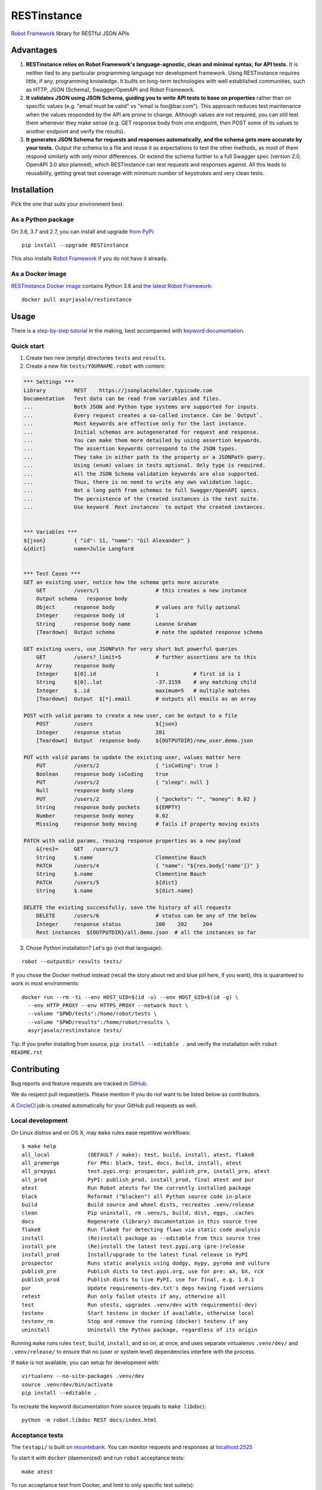 RESTinstance
============

`Robot Framework <http://robotframework.org>`__ library for RESTful JSON APIs

.. image:: https://circleci.com/gh/asyrjasalo/RESTinstance.svg?style=svg
    :target: https://circleci.com/gh/asyrjasalo/RESTinstance



Advantages
----------

1. **RESTinstance relies on Robot Framework's language-agnostic,
   clean and minimal syntax, for API tests.** It is neither tied to any
   particular programming language nor development framework.
   Using RESTinstance requires little, if any, programming knowledge.
   It builts on long-term technologies with well established communities,
   such as HTTP, JSON (Schema), Swagger/OpenAPI and Robot Framework.

2. **It validates JSON using JSON Schema, guiding you to write API tests
   to base on properties** rather than on specific values (e.g. "email
   must be valid" vs "email is foo\@bar.com"). This approach reduces test
   maintenance when the values responded by the API are prone to change.
   Although values are not required, you can still test them whenever they
   make sense (e.g. GET response body from one endpoint, then POST some
   of its values to another endpoint and verify the results).

3. **It generates JSON Schema for requests and responses automatically,
   and the schema gets more accurate by your tests.**
   Output the schema to a file and reuse it as expectations to test the other
   methods, as most of them respond similarly with only minor differences.
   Or extend the schema further to a full Swagger spec (version 2.0,
   OpenAPI 3.0 also planned), which RESTinstance can test requests and
   responses against. All this leads to reusability, getting great test
   coverage with minimum number of keystrokes and very clean tests.



Installation
------------

Pick the one that suits your environment best.

As a Python package
~~~~~~~~~~~~~~~~~~~
On 3.6, 3.7 and 2.7, you can install and upgrade `from PyPi <https://pypi.org/project/RESTinstance>`__:

::

    pip install --upgrade RESTinstance

This also installs `Robot Framework <https://pypi.org/project/robotframework>`__ if you do not have it already.

As a Docker image
~~~~~~~~~~~~~~~~~

`RESTinstance Docker image <https://hub.docker.com/r/asyrjasalo/restinstance/tags>`__
contains Python 3.6 and `the latest Robot Framework <https://pypi.org/project/robotframework/3.1.2>`__:

::

    docker pull asyrjasalo/restinstance



Usage
-----

There is a `step-by-step tutorial <https://github.com/asyrjasalo/RESTinstance/blob/master/examples>`__
in the making, best accompanied with `keyword documentation <https://asyrjasalo.github.io/RESTinstance>`__.

Quick start
~~~~~~~~~~~

1. Create two new (empty) directories ``tests`` and ``results``.

2. Create a new file ``tests/YOURNAME.robot`` with content:

.. code:: robotframework

    *** Settings ***
    Library         REST    https://jsonplaceholder.typicode.com
    Documentation   Test data can be read from variables and files.
    ...             Both JSON and Python type systems are supported for inputs.
    ...             Every request creates a so-called instance. Can be `Output`.
    ...             Most keywords are effective only for the last instance.
    ...             Initial schemas are autogenerated for request and response.
    ...             You can make them more detailed by using assertion keywords.
    ...             The assertion keywords correspond to the JSON types.
    ...             They take in either path to the property or a JSONPath query.
    ...             Using (enum) values in tests optional. Only type is required.
    ...             All the JSON Schema validation keywords are also supported.
    ...             Thus, there is no need to write any own validation logic.
    ...             Not a long path from schemas to full Swagger/OpenAPI specs.
    ...             The persistence of the created instances is the test suite.
    ...             Use keyword `Rest instances` to output the created instances.


    *** Variables ***
    ${json}         { "id": 11, "name": "Gil Alexander" }
    &{dict}         name=Julie Langford


    *** Test Cases ***
    GET an existing user, notice how the schema gets more accurate
        GET         /users/1                  # this creates a new instance
        Output schema   response body
        Object      response body             # values are fully optional
        Integer     response body id          1
        String      response body name        Leanne Graham
        [Teardown]  Output schema             # note the updated response schema

    GET existing users, use JSONPath for very short but powerful queries
        GET         /users?_limit=5           # further assertions are to this
        Array       response body
        Integer     $[0].id                   1           # first id is 1
        String      $[0]..lat                 -37.3159    # any matching child
        Integer     $..id                     maximum=5   # multiple matches
        [Teardown]  Output  $[*].email        # outputs all emails as an array

    POST with valid params to create a new user, can be output to a file
        POST        /users                    ${json}
        Integer     response status           201
        [Teardown]  Output  response body     ${OUTPUTDIR}/new_user.demo.json

    PUT with valid params to update the existing user, values matter here
        PUT         /users/2                  { "isCoding": true }
        Boolean     response body isCoding    true
        PUT         /users/2                  { "sleep": null }
        Null        response body sleep
        PUT         /users/2                  { "pockets": "", "money": 0.02 }
        String      response body pockets     ${EMPTY}
        Number      response body money       0.02
        Missing     response body moving      # fails if property moving exists

    PATCH with valid params, reusing response properties as a new payload
        &{res}=     GET   /users/3
        String      $.name                    Clementine Bauch
        PATCH       /users/4                  { "name": "${res.body['name']}" }
        String      $.name                    Clementine Bauch
        PATCH       /users/5                  ${dict}
        String      $.name                    ${dict.name}

    DELETE the existing successfully, save the history of all requests
        DELETE      /users/6                  # status can be any of the below
        Integer     response status           200    202     204
        Rest instances  ${OUTPUTDIR}/all.demo.json  # all the instances so far


3. Chose Python installation? Let's go (not that language):

::

    robot --outputdir results tests/

If you chose the Docker method instead (recall the story about red and blue pill here, if you want), this is quaranteed to work in most environments:

::

    docker run --rm -ti --env HOST_UID=$(id -u) --env HOST_GID=$(id -g) \
      --env HTTP_PROXY --env HTTPS_PROXY --network host \
      --volume "$PWD/tests":/home/robot/tests \
      --volume "$PWD/results":/home/robot/results \
      asyrjasalo/restinstance tests/

Tip: If you prefer installing from source, ``pip install --editable .``
and verify the installation with ``robot README.rst``



Contributing
------------

Bug reports and feature requests are tracked in
`GitHub <https://github.com/asyrjasalo/RESTinstance/issues>`__.

We do respect pull request(er)s. Please mention if you do not want to be
listed below as contributors.

A `CircleCI <https://circleci.com/gh/asyrjasalo/RESTinstance>`__ job is
created automatically for your GitHub pull requests as well.


Local development
~~~~~~~~~~~~~~~~~
On Linux distros and on OS X, may ``make`` rules ease repetitive workflows:

::

    $ make help
    all_local            (DEFAULT / make): test, build, install, atest, flake8
    all_premerge         For PRs: black, test, docs, build, install, atest
    all_prepypi          test.pypi.org: prospector, publish_pre, install_pre, atest
    all_prod             PyPI: publish_prod, install_prod, final atest and pur
    atest                Run Robot atests for the currently installed package
    black                Reformat ("blacken") all Python source code in-place
    build                Build source and wheel dists, recreates .venv/release
    clean                Pip uninstall, rm .venv/s, build, dist, eggs, .caches
    docs                 Regenerate (library) documentation in this source tree
    flake8               Run flake8 for detecting flaws via static code analysis
    install              (Re)install package as --editable from this source tree
    install_pre          (Re)install the latest test.pypi.org (pre-)release
    install_prod         Install/upgrade to the latest final release in PyPI
    prospector           Runs static analysis using dodgy, mypy, pyroma and vulture
    publish_pre          Publish dists to test.pypi.org, use for pre: aX, bX, rcX
    publish_prod         Publish dists to live PyPI, use for final, e.g. 1.0.1
    pur                  Update requirements-dev.txt's deps having fixed versions
    retest               Run only failed utests if any, otherwise all
    test                 Run utests, upgrades .venv/dev with requirements(-dev)
    testenv              Start testenv in docker if available, otherwise local
    testenv_rm           Stop and remove the running (docker) testenv if any
    uninstall            Uninstall the Python package, regardless of its origin


Running ``make`` runs rules ``test``, ``build``, ``install``, and so on,
at once, and uses separate virtualenvs ``.venv/dev/`` and ``.venv/release/``
to ensure that no (user or system level) dependencies interfere with the
process.

If ``make`` is not available, you can setup for development with:

::

    virtualenv --no-site-packages .venv/dev
    source .venv/dev/bin/activate
    pip install --editable .

To recreate the keyword documentation from source (equals to ``make libdoc``):

::

    python -m robot.libdoc REST docs/index.html


Acceptance tests
~~~~~~~~~~~~~~~~

The ``testapi/`` is built on `mountebank <https://www.mbtest.org>`__.
You can monitor requests and responses at
`localhost:2525 <http://localhost:2525/imposters>`__

To start it with ``docker`` (daemonized) and run ``robot`` acceptance tests:

::

    make atest

To run acceptance test from Docker, and limit to only specific test suite(s):

::

    RUN_ARGS="--network=host --env HTTP_PROXY --env HTTPS_PROXY" ./rfdocker tests/output.robot

Host directories ``tests/`` and ``results/`` are accessed inside the container
via the respective Docker volumes. Same arguments are accepted as for ``robot``.

Host network is used to minimize divergence between different host OSes.
It may or may not be necessary to pass any of ``RUN_ARGS`` in your environment,
but there should be no downside either (on OS X ``--network=host`` is required).

If Docker is not available, you can use npm's ``npx`` to install
`mountebank npm package <https://www.npmjs.com/package/mountebank>`__
and start the very same test API (keep ``--localOnly`` for security):

::

    npx mountebank --localOnly  --allowInjection --configfile testapi/apis.ejs

And run tests on Python:

::

    python -m robot --outputdir results tests/


Docker releases
~~~~~~~~~~~~~~~

`The Docker image <https://hub.docker.com/r/asyrjasalo/restinstance/tags>`__
is built with (included) `rfdocker <https://github.com/asyrjasalo/rfdocker>`__
(regarding the changed parts) each time ``make atest`` is run.

To push it to your Docker registry as "latest" (remember to ``docker login``):

::

    ./release_docker https://your.docker.registry.com/restinstance

For `Docker Hub <https://hub.docker.com>`__, just org/username will do:

::

    ./release_docker {{organization}}/restinstance



Credits
-------

RESTinstance is under `Apache License 2.0 <https://github.com/asyrjasalo/RESTinstance/blob/master/LICENSE>`__
and was originally written by `Anssi Syrjäsalo <https://github.com/asyrjasalo>`__.

It was first presented at the first `RoboCon <https://robocon.io>`__, 2018.


Contributors:

- `jjwong <https://github.com/jjwong>`__
  for helping with keyword documentation and examples (also check
  `RESTinstance_starter_project <https://github.com/jjwong/RESTinstance_starter_project>`__)

- `Przemysław "sqilz" Hendel <https://github.com/sqilz>`__
  for using and testing RESTinstance in early phase (also check
  `RESTinstance-wrapper <https://github.com/sqilz/RESTinstance-wrapper>`__)

- `Vinh "vinhntb" Nguyen <https://github.com/vinhntb>`__, `#52 <https://github.com/asyrjasalo/RESTinstance/pull/52>`__.

- `Stavros "stdedos" Ntentos <https://github.com/stdedos>`__, `#75 <https://github.com/asyrjasalo/RESTinstance/pull/75>`__.

We use following Python excellence under the hood:

-  `Flex <https://github.com/pipermerriam/flex>`__, by Piper Merriam,
   for Swagger 2.0 validation
-  `GenSON <https://github.com/wolverdude/GenSON>`__, by Jon
   "wolverdude" Wolverton, for JSON Schema generator
-  `jsonpath-ng <https://github.com/h2non/jsonpath-ng>`__,
   by Tomas Aparicio and Kenneth Knowles, for handling JSONPath queries
-  `jsonschema <https://github.com/Julian/jsonschema>`__, by Julian
   Berman, for JSON Schema validator
-  `pygments <http://pygments.org>`__, by Georg Brandl et al.,
   for JSON syntax coloring, in terminal `Output`
-  `requests <https://github.com/requests/requests>`__, by Kenneth
   Reitz et al., for making HTTP requests

See `requirements.txt <https://github.com/asyrjasalo/RESTinstance/blob/master/requirements.txt>`__ for all the direct run time dependencies.

REST your mind, OSS got your back.
